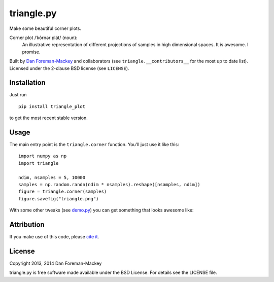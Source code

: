 triangle.py
===========

Make some beautiful corner plots.

Corner plot /ˈkôrnər plät/ (noun):
    An illustrative representation of different projections of samples in
    high dimensional spaces. It is awesome. I promise.

Built by `Dan Foreman-Mackey <http://dan.iel.fm>`_ and collaborators (see
``triangle.__contributors__`` for the most up to date list). Licensed under
the 2-clause BSD license (see ``LICENSE``).


Installation
------------

Just run

::

    pip install triangle_plot

to get the most recent stable version.


Usage
-----

The main entry point is the ``triangle.corner`` function. You'll just use it
like this:

::

    import numpy as np
    import triangle

    ndim, nsamples = 5, 10000
    samples = np.random.randn(ndim * nsamples).reshape([nsamples, ndim])
    figure = triangle.corner(samples)
    figure.savefig("triangle.png")

With some other tweaks (see `demo.py
<https://github.com/dfm/triangle.py/blob/master/demo.py>`_) you can get
something that looks awesome like:

.. image:: https://raw.github.com/dfm/triangle.py/master/triangle.png


Attribution
-----------

.. image:: https://zenodo.org/badge/doi/10.5281/zenodo.11020.png  
   :target: http://dx.doi.org/10.5281/zenodo.11020

If you make use of this code, please `cite it
<http://dx.doi.org/10.5281/zenodo.11020>`_.


License
-------

Copyright 2013, 2014 Dan Foreman-Mackey

triangle.py is free software made available under the BSD License.
For details see the LICENSE file.
